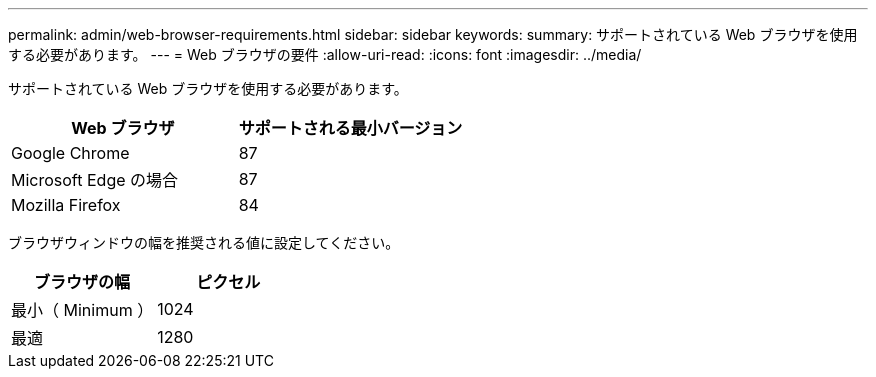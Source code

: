---
permalink: admin/web-browser-requirements.html 
sidebar: sidebar 
keywords:  
summary: サポートされている Web ブラウザを使用する必要があります。 
---
= Web ブラウザの要件
:allow-uri-read: 
:icons: font
:imagesdir: ../media/


[role="lead"]
サポートされている Web ブラウザを使用する必要があります。

[cols="1a,1a"]
|===
| Web ブラウザ | サポートされる最小バージョン 


 a| 
Google Chrome
 a| 
87



 a| 
Microsoft Edge の場合
 a| 
87



 a| 
Mozilla Firefox
 a| 
84

|===
ブラウザウィンドウの幅を推奨される値に設定してください。

[cols="1a,1a"]
|===
| ブラウザの幅 | ピクセル 


 a| 
最小（ Minimum ）
 a| 
1024



 a| 
最適
 a| 
1280

|===